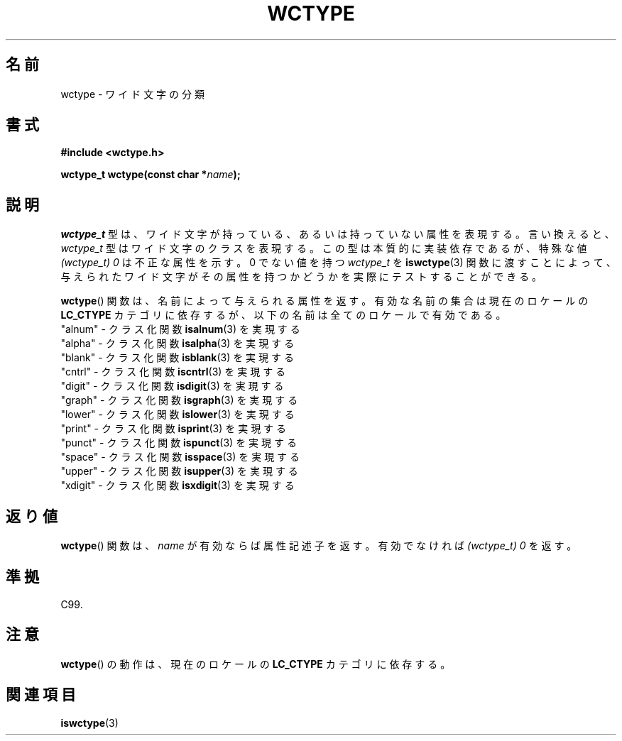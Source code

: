 .\" Copyright (c) Bruno Haible <haible@clisp.cons.org>
.\"
.\" This is free documentation; you can redistribute it and/or
.\" modify it under the terms of the GNU General Public License as
.\" published by the Free Software Foundation; either version 2 of
.\" the License, or (at your option) any later version.
.\"
.\" References consulted:
.\"   GNU glibc-2 source code and manual
.\"   Dinkumware C library reference http://www.dinkumware.com/
.\"   OpenGroup's Single UNIX specification http://www.UNIX-systems.org/online.html
.\"   ISO/IEC 9899:1999
.\"
.\"*******************************************************************
.\"
.\" This file was generated with po4a. Translate the source file.
.\"
.\"*******************************************************************
.TH WCTYPE 3 1999\-07\-25 GNU "Linux Programmer's Manual"
.SH 名前
wctype \- ワイド文字の分類
.SH 書式
.nf
\fB#include <wctype.h>\fP
.sp
\fBwctype_t wctype(const char *\fP\fIname\fP\fB);\fP
.fi
.SH 説明
\fIwctype_t\fP 型は、ワイド文字が持っている、あるいは持っていない属性を表現する。 言い換えると、 \fIwctype_t\fP
型はワイド文字のクラスを表現する。 この型は本質的に実装依存であるが、特殊な値 \fI(wctype_t) 0\fP は不正な属性を示す。 0 でない値を持つ
\fIwctype_t\fP を \fBiswctype\fP(3)  関数に渡すことによって、 与えられたワイド文字がその属性を持つかどうかを実際に
テストすることができる。
.PP
\fBwctype\fP()  関数は、名前によって与えられる属性を返す。有効な名前の集 合は現在のロケールの \fBLC_CTYPE\fP
カテゴリに依存するが、以下の名前は全てのロケールで有効である。
.nf
  "alnum" \- クラス化関数 \fBisalnum\fP(3) を実現する
  "alpha" \- クラス化関数 \fBisalpha\fP(3) を実現する
  "blank" \- クラス化関数 \fBisblank\fP(3) を実現する
  "cntrl" \- クラス化関数 \fBiscntrl\fP(3) を実現する
  "digit" \- クラス化関数 \fBisdigit\fP(3) を実現する
  "graph" \- クラス化関数 \fBisgraph\fP(3) を実現する
  "lower" \- クラス化関数 \fBislower\fP(3) を実現する
  "print" \- クラス化関数 \fBisprint\fP(3) を実現する
  "punct" \- クラス化関数 \fBispunct\fP(3) を実現する
  "space" \- クラス化関数 \fBisspace\fP(3) を実現する
  "upper" \- クラス化関数 \fBisupper\fP(3) を実現する
  "xdigit" \- クラス化関数 \fBisxdigit\fP(3) を実現する
.fi
.SH 返り値
\fBwctype\fP()  関数は、 \fIname\fP が有効ならば属性記述子を返す。 有効でなければ \fI(wctype_t) 0\fP を返す。
.SH 準拠
C99.
.SH 注意
\fBwctype\fP()  の動作は、現在のロケールの \fBLC_CTYPE\fP カテゴリに依存する。
.SH 関連項目
\fBiswctype\fP(3)
